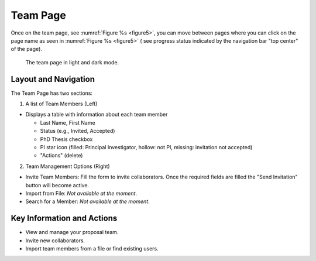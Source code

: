 Team Page
~~~~~~~~~

Once on the team page, see :numref:`Figure %s <figure5>`,  you can move between pages where you can click on the page name as seen in 
:numref:`Figure %s <figure5>` ( see progress status indicated by the navigation bar "top center" of the page).





.. |icostatus| image:: /images/sunMoonBtn.png
   :width: 10%
   :alt: Page filter

   
.. _figure5:

.. figure:: /images/teamPage.png
   :width: 100%
   :alt: screen in light & dark mode 

   The team page in light and dark mode.





Layout and Navigation
=====================

The Team Page has two sections:

1. A list of Team Members (Left)

- Displays a table with information about each team member

  - Last Name, First Name
  - Status (e.g., Invited, Accepted)
  - PhD Thesis checkbox
  - PI star icon (filled: Principal Investigator, hollow: not PI, missing: invitation not accepted)
  - "Actions" (delete)
  

2. Team Management Options (Right)

- Invite Team Members: Fill the form to invite collaborators. Once the required fields are filled the "Send Invitation" button will become active.
- Import from File: *Not available at the moment*.
- Search for a Member: *Not available at the moment*.




Key Information and Actions
===========================

- View and manage your proposal team.
- Invite new collaborators.
- Import team members from a file or find existing users.


